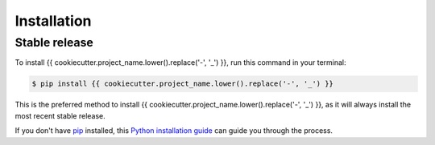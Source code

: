.. highlight:: shell

============
Installation
============


Stable release
--------------

To install {{ cookiecutter.project_name.lower().replace('-', '_') }}, run this command in your terminal:

.. code-block:: console

    $ pip install {{ cookiecutter.project_name.lower().replace('-', '_') }}

This is the preferred method to install {{ cookiecutter.project_name.lower().replace('-', '_') }}, as it will always install the most recent stable release.

If you don't have `pip`_ installed, this `Python installation guide`_ can guide
you through the process.

.. _pip: https://pip.pypa.io
.. _Python installation guide: http://docs.python-guide.org/en/latest/starting/installation/


